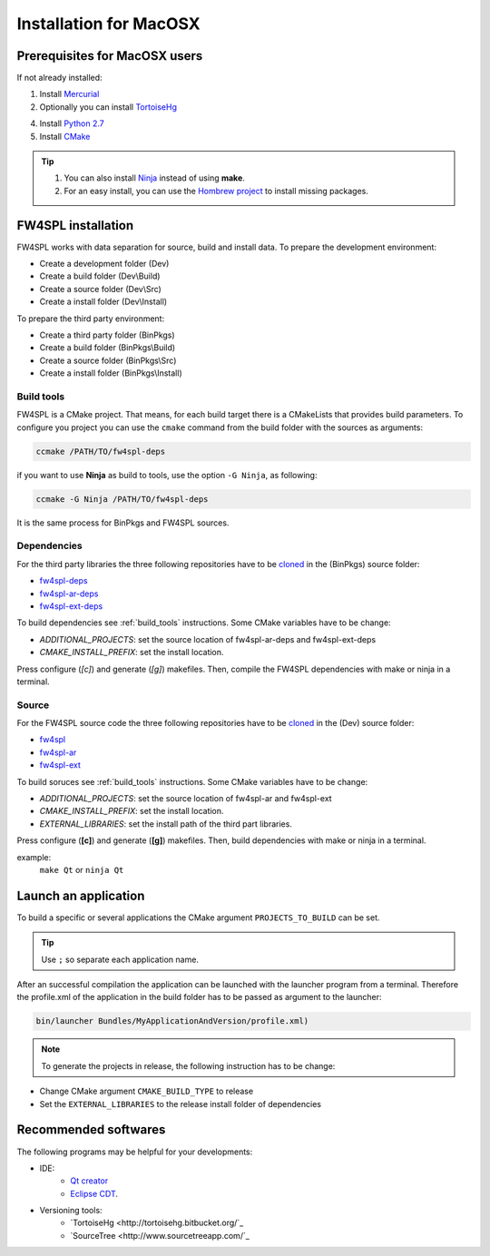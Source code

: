 Installation for MacOSX
======================

Prerequisites for MacOSX users
--------------------------------

If not already installed:

1. Install `Mercurial <http://mercurial.selenic.com/wiki/>`_ 

2. Optionally you can install `TortoiseHg <http://tortoisehg.bitbucket.org/>`_ 

4. Install `Python 2.7 <https://www.python.org/downloads/>`_ 

5. Install `CMake <http://www.cmake.org/download/>`_ 


.. tip::
    1. You can also install `Ninja <https://github.com/martine/ninja/releases>`_ instead of using **make**.

    2. For an easy install, you can use the `Hombrew project <http://brew.sh/>`_  to install missing packages.


FW4SPL installation
-------------------------

FW4SPL works with data separation for source, build and install data. 
To prepare the development environment:

- Create a development folder (Dev)

- Create a build folder (Dev\\Build)

- Create a source folder (Dev\\Src)

- Create a install folder (Dev\\Install)

To prepare the third party environment:

- Create a third party folder (BinPkgs)

- Create a build folder (BinPkgs\\Build)

- Create a source folder (BinPkgs\\Src)

- Create a install folder (BinPkgs\\Install)

.. _build_tools:

Build tools
~~~~~~~~~~~~

FW4SPL is a CMake project. That means, for each build target there is a CMakeLists that provides build parameters.
To configure you project you can use the ``cmake`` command from the build folder with the sources as arguments:
    
.. code:: bash

    ccmake /PATH/TO/fw4spl-deps

if you want to use **Ninja** as build to tools, use the option ``-G Ninja``, as following:

.. code:: bash

    ccmake -G Ninja /PATH/TO/fw4spl-deps

It is the same process for BinPkgs and FW4SPL sources.

Dependencies
~~~~~~~~~~~~~~~~~

For the third party libraries the three following repositories have to be `cloned <http://git-scm.com/book/en/v2/Git-Basics-Getting-a-Git-Repository#Cloning-an-Existing-Repository>`_ in the (BinPkgs) source folder:

- `fw4spl-deps <https://github.com/fw4spl-org/fw4spl-deps.git>`_

- `fw4spl-ar-deps <https://github.com/fw4spl-org/fw4spl-ar-deps.git>`_

- `fw4spl-ext-deps <https://github.com/fw4spl-org/fw4spl-ext-deps.git>`_

To build dependencies see :ref:`build_tools` instructions.
Some CMake variables have to be change:

- *ADDITIONAL_PROJECTS*: set the source location of fw4spl-ar-deps and fw4spl-ext-deps

- *CMAKE_INSTALL_PREFIX*: set the install location.

.. image:: ../media/osx_cmake_binpkgs.png

Press configure (*[c]*) and generate (*[g]*) makefiles. Then, compile the FW4SPL dependencies with make or ninja in a terminal.

Source
~~~~~~~~~~~~~~~~~

For the FW4SPL source code the three following repositories have to be `cloned <http://git-scm.com/book/en/v2/Git-Basics-Getting-a-Git-Repository#Cloning-an-Existing-Repository>`_ in the (Dev) source folder:

- `fw4spl <https://github.com/fw4spl-org/fw4spl.git>`_

- `fw4spl-ar <https://github.com/fw4spl-org/fw4spl-ar.git>`_

- `fw4spl-ext <https://github.com/fw4spl-org/fw4spl-ext.git>`_

To build soruces see :ref:`build_tools` instructions.
Some CMake variables have to be change:

- *ADDITIONAL_PROJECTS*: set the source location of fw4spl-ar and fw4spl-ext

- *CMAKE_INSTALL_PREFIX*: set the install location.

- *EXTERNAL_LIBRARIES*: set the install path of the third part libraries.

.. image:: ../media/osx_cmake_fw4spl.png

Press configure (**[c]**) and generate (**[g]**) makefiles. Then, build dependencies with make or ninja in a terminal.

example:
    ``make Qt`` or ``ninja Qt``


Launch an application
-------------------------

To build a specific or several applications the CMake argument ``PROJECTS_TO_BUILD`` can be set.

.. tip::
    Use ``;`` so separate each application name.
    
After an successful compilation the application can be launched with the launcher program from a terminal. 
Therefore the profile.xml of the application in the build folder has to be passed as argument to the launcher:

.. code:: bash

    bin/launcher Bundles/MyApplicationAndVersion/profile.xml)

.. note:: 

    To generate the projects in release, the following instruction has to be change:
    
- Change CMake argument ``CMAKE_BUILD_TYPE`` to release
- Set the ``EXTERNAL_LIBRARIES`` to the release install folder of dependencies

Recommended softwares
-------------------------

The following programs may be helpful for your developments:

- IDE:
    - `Qt creator <http://www.qt.io/download-open-source/#section-6>`_
    - `Eclipse CDT <https://eclipse.org/cdt/>`_.

- Versioning tools:
    - `TortoiseHg <http://tortoisehg.bitbucket.org/`_
    - `SourceTree <http://www.sourcetreeapp.com/`_


